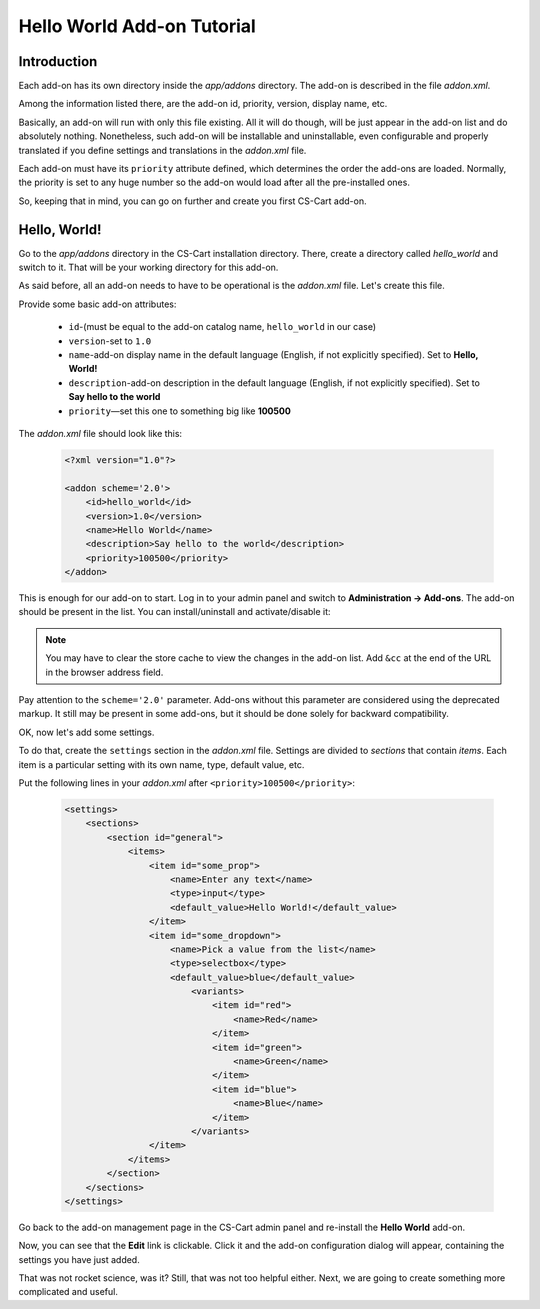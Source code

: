 ***************************
Hello World Add-on Tutorial
***************************

Introduction
============

Each add-on has its own directory inside the *app/addons* directory. The add-on is described in the file *addon.xml*.

Among the information listed there, are the add-on id, priority, version, display name, etc.

Basically, an add-on will run with only this file existing. All it will do though, will be just appear in the add-on list and do absolutely nothing. Nonetheless, such add-on will be installable and uninstallable, even configurable and properly translated if you define settings and translations in the *addon.xml* file.

Each add-on must have its ``priority`` attribute defined, which determines the order the add-ons are loaded. Normally, the priority is set to any huge number so the add-on would load after all the pre-installed ones.

So, keeping that in mind, you can go on further and create you first CS-Cart add-on.

Hello, World!
=============

Go to the *app/addons* directory in the CS-Cart installation directory. There, create a directory called *hello_world* and switch to it. That will be your working directory for this add-on.

As said before, all an add-on needs to have to be operational is the *addon.xml* file. Let's create this file.

Provide some basic add-on attributes:

    *   ``id``-(must be equal to the add-on catalog name, ``hello_world`` in our case)
    *   ``version``-set to ``1.0``
    *   ``name``-add-on display name in the default language (English, if not explicitly specified). Set to **Hello, World!**
    *   ``description``-add-on description in the default language (English, if not explicitly specified). Set to **Say hello to the world**
    *   ``priority``—set this one to something big like **100500**

The *addon.xml* file should look like this:

    .. code-block:: xml

        <?xml version="1.0"?>

        <addon scheme='2.0'>
            <id>hello_world</id>
            <version>1.0</version>
            <name>Hello World</name>
            <description>Say hello to the world</description>
            <priority>100500</priority>
        </addon>

This is enough for our add-on to start. Log in to your admin panel and switch to **Administration → Add-ons**. The add-on should be present in the list. You can install/uninstall and activate/disable it:

.. image:: img/hello_world_addon_list.png
    :align: center
    :alt: The Hello World add-on in the CS-Cart admin panel add-on list

.. note::

    You may have to clear the store cache to view the changes in the add-on list. Add ``&cc`` at the end of the URL in the browser address field.

Pay attention to the ``scheme='2.0'`` parameter. Add-ons without this parameter are considered using the deprecated markup. It still may be present in some add-ons, but it should be done solely for backward compatibility.

OK, now let's add some settings.

To do that, create the ``settings`` section in the *addon.xml* file. Settings are divided to *sections* that contain *items*. Each item is a particular setting with its own name, type, default value, etc.

Put the following lines in your *addon.xml* after ``<priority>100500</priority>``:

    .. code-block:: xml

        <settings>
            <sections>
                <section id="general">
                    <items>
                        <item id="some_prop">
                            <name>Enter any text</name>
                            <type>input</type>
                            <default_value>Hello World!</default_value>
                        </item>
                        <item id="some_dropdown">
                            <name>Pick a value from the list</name>
                            <type>selectbox</type>
                            <default_value>blue</default_value>
                                <variants>
                                    <item id="red">
                                        <name>Red</name>
                                    </item>
                                    <item id="green">
                                        <name>Green</name>
                                    </item>
                                    <item id="blue">
                                        <name>Blue</name>
                                    </item>
                                </variants>
                        </item>
                    </items>
                </section>
            </sections>
        </settings>

Go back to the add-on management page in the CS-Cart admin panel and re-install the **Hello World** add-on.

Now, you can see that the **Edit** link is clickable. Click it and the add-on configuration dialog will appear, containing the settings you have just added.

.. TODO: Add the screenshot for the add-on settings.

That was not rocket science, was it? Still, that was not too helpful either. Next, we are going to create something more complicated and useful.
